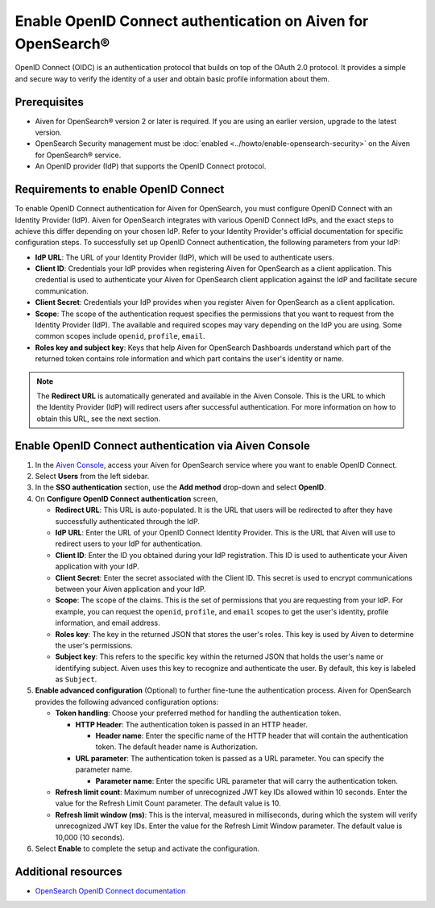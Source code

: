 Enable OpenID Connect authentication on Aiven for OpenSearch® 
================================================================

OpenID Connect (OIDC) is an authentication protocol that builds on top of the OAuth 2.0 protocol. It provides a simple and secure way to verify the identity of a user and obtain basic profile information about them.

Prerequisites
---------------
* Aiven for OpenSearch® version 2 or later is required. If you are using an earlier version, upgrade to the latest version.
* OpenSearch Security management must be :doc:`enabled <../howto/enable-opensearch-security>` on the Aiven for OpenSearch® service.
* An OpenID provider (IdP) that supports the OpenID Connect protocol.


Requirements to enable OpenID Connect
-----------------------------------------

To enable OpenID Connect authentication for Aiven for OpenSearch, you must configure OpenID Connect with an Identity Provider (IdP). Aiven for OpenSearch integrates with various OpenID Connect IdPs, and the exact steps to achieve this differ depending on your chosen IdP. Refer to your Identity Provider's official documentation for specific configuration steps.
To successfully set up OpenID Connect authentication, the following parameters from your IdP:

* **IdP URL**: The URL of your Identity Provider (IdP), which will be used to authenticate users.
* **Client ID**: Credentials your IdP provides when registering Aiven for OpenSearch as a client application. This credential is used to authenticate your Aiven for OpenSearch client application against the IdP and facilitate secure communication.
* **Client Secret**: Credentials your IdP provides when you register Aiven for OpenSearch as a client application.
* **Scope**: The scope of the authentication request specifies the permissions that you want to request from the Identity Provider (IdP). The available and required scopes may vary depending on the IdP you are using. Some common scopes include ``openid``, ``profile``, ``email``. 
* **Roles key and subject key**: Keys that help Aiven for OpenSearch Dashboards understand which part of the returned token contains role information and which part contains the user's identity or name.

.. note:: 
  The **Redirect URL** is automatically generated and available in the Aiven Console. This is the URL to which the Identity Provider (IdP) will redirect users after successful authentication. For more information on how to obtain this URL, see the next section.

Enable OpenID Connect authentication via Aiven Console
--------------------------------------------------------

1. In the `Aiven Console <https://console.aiven.io/>`_, access your Aiven for OpenSearch service where you want to enable OpenID Connect.
2. Select **Users** from the left sidebar.
3. In the **SSO authentication** section, use the **Add method** drop-down and select **OpenID**.
4. On **Configure OpenID Connect authentication** screen, 
   
   * **Redirect URL**: This URL is auto-populated. It is the URL that users will be redirected to after they have successfully authenticated through the IdP.
   * **IdP URL**: Enter the URL of your OpenID Connect Identity Provider. This is the URL that Aiven will use to redirect users to your IdP for authentication.
   * **Client ID**: Enter the ID you obtained during your IdP registration. This ID is used to authenticate your Aiven application with your IdP.
   * **Client Secret**: Enter the secret associated with the Client ID. This secret is used to encrypt communications between your Aiven application and your IdP.
   * **Scope**: The scope of the claims. This is the set of permissions that you are requesting from your IdP. For example, you can request the ``openid``, ``profile``, and ``email`` scopes to get the user's identity, profile information, and email address.
   * **Roles key**: The key in the returned JSON that stores the user's roles. This key is used by Aiven to determine the user's permissions.
   * **Subject key**: This refers to the specific key within the returned JSON that holds the user's name or identifying subject. Aiven uses this key to recognize and authenticate the user. By default, this key is labeled as ``Subject``.

5. **Enable advanced configuration** (Optional) to further fine-tune the authentication process. Aiven for OpenSearch provides the following advanced configuration options:
   
   * **Token handling**: Choose your preferred method for handling the authentication token.
    
     * **HTTP Header**: The authentication token is passed in an HTTP header. 
        
       * **Header name**: Enter the specific name of the HTTP header that will contain the authentication token. The default header name is Authorization.
     * **URL parameter**: The authentication token is passed as a URL parameter. You can specify the parameter name.
   
       * **Parameter name**: Enter the specific URL parameter that will carry the authentication token.

   * **Refresh limit count**: Maximum number of unrecognized JWT key IDs allowed within 10 seconds. Enter the value for the Refresh Limit Count parameter. The default value is 10.
   * **Refresh limit window (ms)**: This is the interval, measured in milliseconds, during which the system will verify unrecognized JWT key IDs. Enter the value for the Refresh Limit Window parameter. The default value is 10,000 (10 seconds).

6. Select **Enable**  to complete the setup and activate the configuration.


Additional resources
---------------------

* `OpenSearch OpenID Connect documentation <https://opensearch.org/docs/latest/security/authentication-backends/openid-connect/>`_